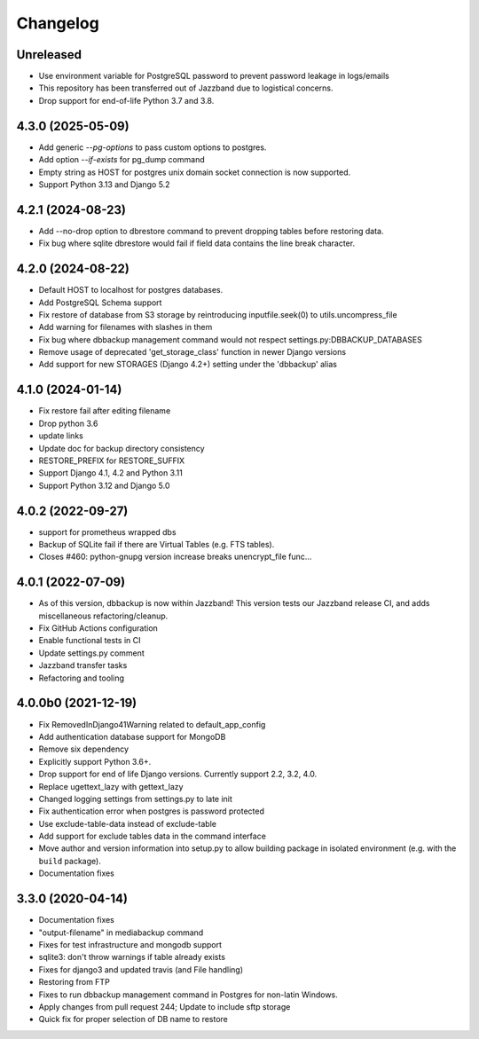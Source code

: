 Changelog
=========

Unreleased
----------

* Use environment variable for PostgreSQL password to prevent password leakage in logs/emails
* This repository has been transferred out of Jazzband due to logistical concerns.
* Drop support for end-of-life Python 3.7 and 3.8.

4.3.0 (2025-05-09)
----------

* Add generic `--pg-options` to pass custom options to postgres.
* Add option `--if-exists` for pg_dump command
* Empty string as HOST for postgres unix domain socket connection is now supported.
* Support Python 3.13 and Django 5.2

4.2.1 (2024-08-23)
----------

* Add --no-drop option to dbrestore command to prevent dropping tables before restoring data.
* Fix bug where sqlite dbrestore would fail if field data contains the line break character.

4.2.0 (2024-08-22)
------------------

* Default HOST to localhost for postgres databases.
* Add PostgreSQL Schema support
* Fix restore of database from S3 storage by reintroducing inputfile.seek(0) to utils.uncompress_file
* Add warning for filenames with slashes in them
* Fix bug where dbbackup management command would not respect settings.py:DBBACKUP_DATABASES
* Remove usage of deprecated 'get_storage_class' function in newer Django versions
* Add support for new STORAGES (Django 4.2+) setting under the 'dbbackup' alias

4.1.0 (2024-01-14)
------------------

* Fix restore fail after editing filename
* Drop python 3.6
* update links
* Update doc for backup directory consistency
* RESTORE_PREFIX for RESTORE_SUFFIX
* Support Django 4.1, 4.2 and Python 3.11
* Support Python 3.12 and Django 5.0

4.0.2 (2022-09-27)
------------------

* support for prometheus wrapped dbs
* Backup of SQLite fail if there are Virtual Tables (e.g. FTS tables).
* Closes #460: python-gnupg version increase breaks unencrypt_file func…

4.0.1 (2022-07-09)
---------------------

* As of this version, dbbackup is now within Jazzband! This version tests our Jazzband release CI, and adds miscellaneous refactoring/cleanup.
* Fix GitHub Actions configuration
* Enable functional tests in CI
* Update settings.py comment
* Jazzband transfer tasks
* Refactoring and tooling

4.0.0b0 (2021-12-19)
--------------------

* Fix RemovedInDjango41Warning related to default_app_config
* Add authentication database support for MongoDB
* Remove six dependency
* Explicitly support Python 3.6+.
* Drop support for end of life Django versions. Currently support 2.2, 3.2, 4.0.
* Replace ugettext_lazy with gettext_lazy
* Changed logging settings from settings.py to late init
* Fix authentication error when postgres is password protected
* Use exclude-table-data instead of exclude-table
* Add support for exclude tables data in the command interface
* Move author and version information into setup.py to allow building package in isolated environment (e.g. with the ``build`` package).
* Documentation fixes


3.3.0 (2020-04-14)
------------------

* Documentation fixes
* "output-filename" in mediabackup command
* Fixes for test infrastructure and mongodb support
* sqlite3: don't throw warnings if table already exists
* Fixes for django3 and updated travis (and File handling)
* Restoring from FTP
* Fixes to run dbbackup management command in Postgres for non-latin Windows.
* Apply changes from pull request 244; Update to include sftp storage
* Quick fix for proper selection of DB name to restore
